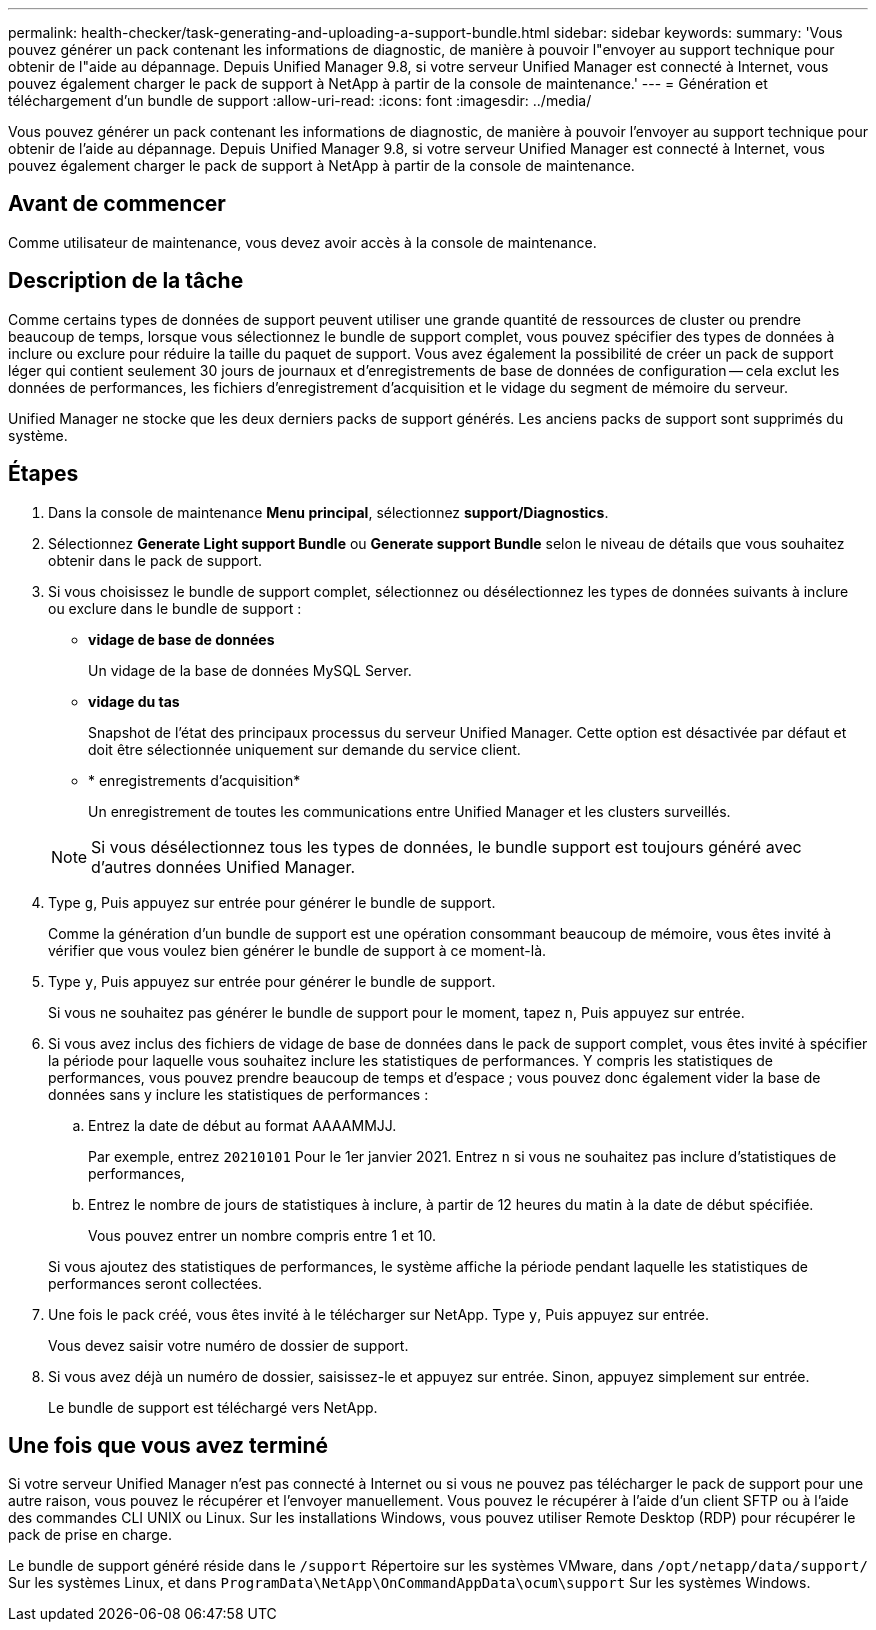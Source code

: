 ---
permalink: health-checker/task-generating-and-uploading-a-support-bundle.html 
sidebar: sidebar 
keywords:  
summary: 'Vous pouvez générer un pack contenant les informations de diagnostic, de manière à pouvoir l"envoyer au support technique pour obtenir de l"aide au dépannage. Depuis Unified Manager 9.8, si votre serveur Unified Manager est connecté à Internet, vous pouvez également charger le pack de support à NetApp à partir de la console de maintenance.' 
---
= Génération et téléchargement d'un bundle de support
:allow-uri-read: 
:icons: font
:imagesdir: ../media/


[role="lead"]
Vous pouvez générer un pack contenant les informations de diagnostic, de manière à pouvoir l'envoyer au support technique pour obtenir de l'aide au dépannage. Depuis Unified Manager 9.8, si votre serveur Unified Manager est connecté à Internet, vous pouvez également charger le pack de support à NetApp à partir de la console de maintenance.



== Avant de commencer

Comme utilisateur de maintenance, vous devez avoir accès à la console de maintenance.



== Description de la tâche

Comme certains types de données de support peuvent utiliser une grande quantité de ressources de cluster ou prendre beaucoup de temps, lorsque vous sélectionnez le bundle de support complet, vous pouvez spécifier des types de données à inclure ou exclure pour réduire la taille du paquet de support. Vous avez également la possibilité de créer un pack de support léger qui contient seulement 30 jours de journaux et d'enregistrements de base de données de configuration -- cela exclut les données de performances, les fichiers d'enregistrement d'acquisition et le vidage du segment de mémoire du serveur.

Unified Manager ne stocke que les deux derniers packs de support générés. Les anciens packs de support sont supprimés du système.



== Étapes

. Dans la console de maintenance *Menu principal*, sélectionnez *support/Diagnostics*.
. Sélectionnez *Generate Light support Bundle* ou *Generate support Bundle* selon le niveau de détails que vous souhaitez obtenir dans le pack de support.
. Si vous choisissez le bundle de support complet, sélectionnez ou désélectionnez les types de données suivants à inclure ou exclure dans le bundle de support :
+
** *vidage de base de données*
+
Un vidage de la base de données MySQL Server.

** *vidage du tas*
+
Snapshot de l'état des principaux processus du serveur Unified Manager. Cette option est désactivée par défaut et doit être sélectionnée uniquement sur demande du service client.

** * enregistrements d'acquisition*
+
Un enregistrement de toutes les communications entre Unified Manager et les clusters surveillés.



+
[NOTE]
====
Si vous désélectionnez tous les types de données, le bundle support est toujours généré avec d'autres données Unified Manager.

====
. Type `g`, Puis appuyez sur entrée pour générer le bundle de support.
+
Comme la génération d'un bundle de support est une opération consommant beaucoup de mémoire, vous êtes invité à vérifier que vous voulez bien générer le bundle de support à ce moment-là.

. Type `y`, Puis appuyez sur entrée pour générer le bundle de support.
+
Si vous ne souhaitez pas générer le bundle de support pour le moment, tapez `n`, Puis appuyez sur entrée.

. Si vous avez inclus des fichiers de vidage de base de données dans le pack de support complet, vous êtes invité à spécifier la période pour laquelle vous souhaitez inclure les statistiques de performances. Y compris les statistiques de performances, vous pouvez prendre beaucoup de temps et d'espace ; vous pouvez donc également vider la base de données sans y inclure les statistiques de performances :
+
.. Entrez la date de début au format AAAAMMJJ.
+
Par exemple, entrez `20210101` Pour le 1er janvier 2021. Entrez `n` si vous ne souhaitez pas inclure d'statistiques de performances,

.. Entrez le nombre de jours de statistiques à inclure, à partir de 12 heures du matin à la date de début spécifiée.
+
Vous pouvez entrer un nombre compris entre 1 et 10.



+
Si vous ajoutez des statistiques de performances, le système affiche la période pendant laquelle les statistiques de performances seront collectées.

. Une fois le pack créé, vous êtes invité à le télécharger sur NetApp. Type `y`, Puis appuyez sur entrée.
+
Vous devez saisir votre numéro de dossier de support.

. Si vous avez déjà un numéro de dossier, saisissez-le et appuyez sur entrée. Sinon, appuyez simplement sur entrée.
+
Le bundle de support est téléchargé vers NetApp.





== Une fois que vous avez terminé

Si votre serveur Unified Manager n'est pas connecté à Internet ou si vous ne pouvez pas télécharger le pack de support pour une autre raison, vous pouvez le récupérer et l'envoyer manuellement. Vous pouvez le récupérer à l'aide d'un client SFTP ou à l'aide des commandes CLI UNIX ou Linux. Sur les installations Windows, vous pouvez utiliser Remote Desktop (RDP) pour récupérer le pack de prise en charge.

Le bundle de support généré réside dans le `/support` Répertoire sur les systèmes VMware, dans `/opt/netapp/data/support/` Sur les systèmes Linux, et dans `ProgramData\NetApp\OnCommandAppData\ocum\support` Sur les systèmes Windows.
